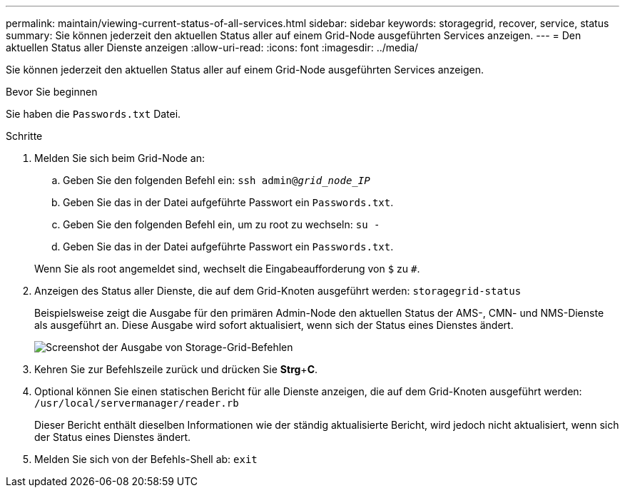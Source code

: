 ---
permalink: maintain/viewing-current-status-of-all-services.html 
sidebar: sidebar 
keywords: storagegrid, recover, service, status 
summary: Sie können jederzeit den aktuellen Status aller auf einem Grid-Node ausgeführten Services anzeigen. 
---
= Den aktuellen Status aller Dienste anzeigen
:allow-uri-read: 
:icons: font
:imagesdir: ../media/


[role="lead"]
Sie können jederzeit den aktuellen Status aller auf einem Grid-Node ausgeführten Services anzeigen.

.Bevor Sie beginnen
Sie haben die `Passwords.txt` Datei.

.Schritte
. Melden Sie sich beim Grid-Node an:
+
.. Geben Sie den folgenden Befehl ein: `ssh admin@_grid_node_IP_`
.. Geben Sie das in der Datei aufgeführte Passwort ein `Passwords.txt`.
.. Geben Sie den folgenden Befehl ein, um zu root zu wechseln: `su -`
.. Geben Sie das in der Datei aufgeführte Passwort ein `Passwords.txt`.


+
Wenn Sie als root angemeldet sind, wechselt die Eingabeaufforderung von `$` zu `#`.

. Anzeigen des Status aller Dienste, die auf dem Grid-Knoten ausgeführt werden: `storagegrid-status`
+
Beispielsweise zeigt die Ausgabe für den primären Admin-Node den aktuellen Status der AMS-, CMN- und NMS-Dienste als ausgeführt an. Diese Ausgabe wird sofort aktualisiert, wenn sich der Status eines Dienstes ändert.

+
image::../media/storagegrid_status_output.gif[Screenshot der Ausgabe von Storage-Grid-Befehlen]

. Kehren Sie zur Befehlszeile zurück und drücken Sie *Strg*+*C*.
. Optional können Sie einen statischen Bericht für alle Dienste anzeigen, die auf dem Grid-Knoten ausgeführt werden: `/usr/local/servermanager/reader.rb`
+
Dieser Bericht enthält dieselben Informationen wie der ständig aktualisierte Bericht, wird jedoch nicht aktualisiert, wenn sich der Status eines Dienstes ändert.

. Melden Sie sich von der Befehls-Shell ab: `exit`

